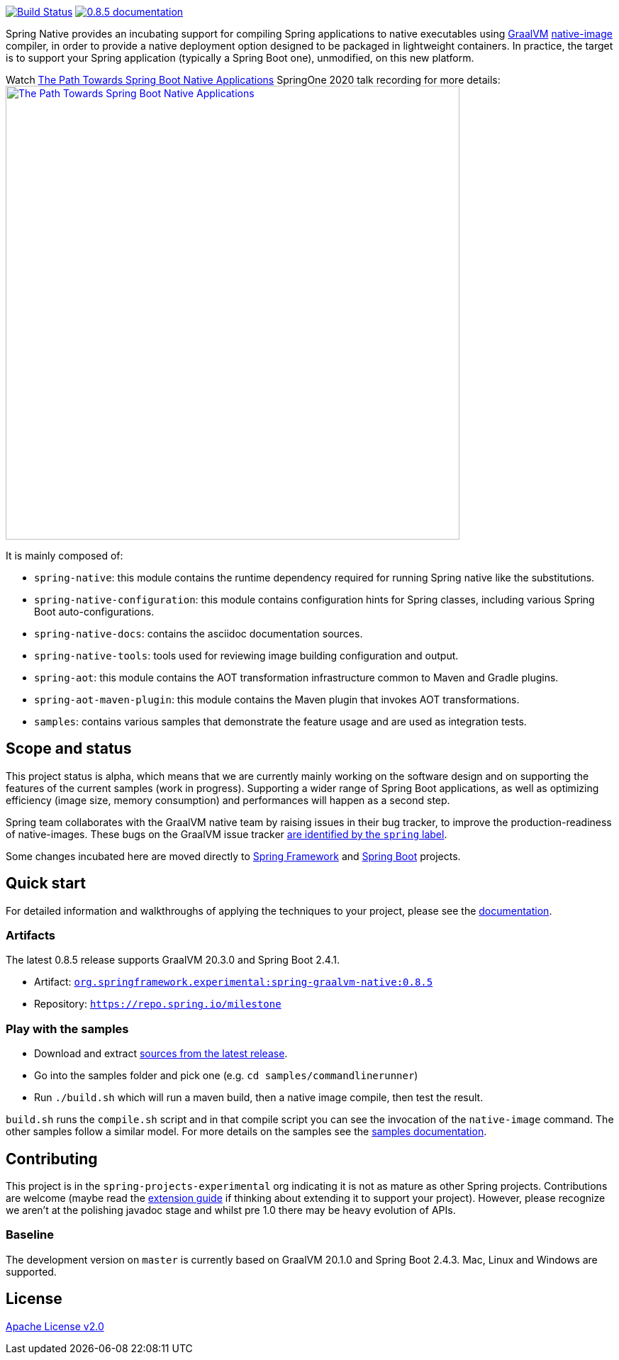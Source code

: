 :version: 0.8.5
:repository: milestone
:boot-version: 2.4.1
:graalvm-version: 20.3.0
:graalvm-dev-version: 20.1.0
:boot-dev-version: 2.4.3
:documentation-url: https://repo.spring.io/{repository}/org/springframework/experimental/spring-graalvm-native-docs/{version}/spring-graalvm-native-docs-{version}.zip!

image:https://ci.spring.io/api/v1/teams/spring-native/pipelines/spring-native/badge["Build Status", link="https://ci.spring.io/teams/spring-native/pipelines/spring-native"] image:https://img.shields.io/badge/{version}-documentation-blue.svg["{version} documentation", link="{documentation-url}/reference/index.html"]

Spring Native provides an incubating support for compiling Spring applications to native executables using https://www.graalvm.org[GraalVM] 
https://www.graalvm.org/reference-manual/native-image/[native-image] compiler, in order to provide a native deployment
option designed to be packaged in lightweight containers. In practice, the target is to support your Spring application
(typically a Spring Boot one), unmodified, on this new platform.

Watch https://www.youtube.com/watch?v=Um9djPTtPe0[The Path Towards Spring Boot Native Applications] SpringOne 2020 talk recording for more details:
image:https://img.youtube.com/vi/Um9djPTtPe0/maxresdefault.jpg["The Path Towards Spring Boot Native Applications",align="center", width=640px, link="https://www.youtube.com/watch?v=Um9djPTtPe0"]

It is mainly composed of:

- `spring-native`: this module contains the runtime dependency required for running Spring native like the substitutions.
- `spring-native-configuration`: this module contains configuration hints for Spring classes, including various Spring Boot auto-configurations.
- `spring-native-docs`: contains the asciidoc documentation sources.
- `spring-native-tools`: tools used for reviewing image building configuration and output.
- `spring-aot`: this module contains the AOT transformation infrastructure common to Maven and Gradle plugins.
- `spring-aot-maven-plugin`: this module contains the Maven plugin that invokes AOT transformations.
- `samples`: contains various samples that demonstrate the feature usage and are used as integration tests.

== Scope and status

This project status is alpha, which means that we are currently mainly working on the software design and on supporting the features of the current samples (work in progress).
Supporting a wider range of Spring Boot applications, as well as optimizing efficiency (image size, memory consumption) and performances will happen as a second step.

Spring team collaborates with the GraalVM native team by raising issues in their bug tracker, to improve the production-readiness of native-images. These bugs on the GraalVM issue tracker https://github.com/oracle/graal/labels/spring[are identified by the `spring` label].

Some changes incubated here are moved directly to https://github.com/spring-projects/spring-framework/labels/type%3A%20native[Spring Framework] and https://github.com/spring-projects/spring-boot/labels/theme%3A%20native[Spring Boot] projects.

== Quick start

For detailed information and walkthroughs of applying the techniques to your project, please see the {documentation-url}/reference/index.html[documentation].

=== Artifacts

The latest {version} release supports GraalVM {graalvm-version} and Spring Boot {boot-version}.

- Artifact: https://repo.spring.io/{repository}/org/springframework/experimental/spring-graalvm-native/{version}/spring-graalvm-native-{version}.jar[`org.springframework.experimental:spring-graalvm-native:{version}`]
- Repository: https://repo.spring.io/{repository}[`https://repo.spring.io/{repository}`]

=== Play with the samples

- Download and extract https://github.com/spring-projects-experimental/spring-native/archive/{version}.zip[sources from the latest release].
- Go into the samples folder and pick one (e.g. `cd samples/commandlinerunner`)
- Run `./build.sh` which will run a maven build, then a native image compile, then test the result.

`build.sh` runs the `compile.sh` script and in that compile script you can see the invocation of the `native-image` command. The other samples follow a similar model. For more details on the samples see the {documentation-url}/reference/index.html#samples[samples documentation].

== Contributing

This project is in the `spring-projects-experimental` org indicating it is not as mature as other Spring projects. Contributions are welcome (maybe read the {documentation-url}/reference/index.html#extension_guide[extension guide] if thinking about extending it to support your project). However, please recognize we aren't at the polishing javadoc stage and whilst pre 1.0 there may be heavy evolution of APIs.

=== Baseline

The development version on `master` is currently based on GraalVM {graalvm-dev-version} and Spring Boot {boot-dev-version}.
Mac, Linux and Windows are supported.

== License

https://www.apache.org/licenses/LICENSE-2.0[Apache License v2.0]
